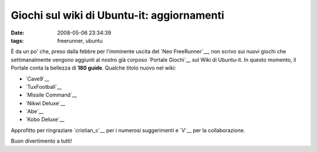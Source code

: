 Giochi sul wiki di Ubuntu-it: aggiornamenti
===========================================

:date: 2008-05-06 23:34:39
:tags: freerunner, ubuntu

È da un po' che, preso dalla febbre per l'imminente uscita del 
`Neo FreeRunner`__, non scrivo sui nuovi giochi che settimanalmente
vengono aggiunti al nostro già corposo `Portale Giochi`__ sul Wiki di
Ubuntu-it. In questo momento, il Portale conta la bellezza di 
**180 guide**. Qualche titolo nuovo nel wiki:

-  `Cave9`__
-  `TuxFootball`__
-  `Missile Command`__
-  `Nikwi Deluxe`__
-  `Abe`__
-  `Kobo Deluxe`__

Approfitto per ringraziare `cristian_c`__ per i numerosi suggerimenti e
`V`__ per la collaborazione.

Buon divertimento a tutti!

.. _Neo FreeRunner: http://fradeve.org/2008/04/neo-freerunner-il-video-e-le-foto.html
.. _Portale Giochi: http://wiki.ubuntu-it.org/Giochi
.. _Cave9: http://wiki.ubuntu-it.org/Giochi/Simulazione/Cave9
.. _TuxFootball: http://wiki.ubuntu-it.org/Giochi/Sport/TuxFootball
.. _Missile Command: http://wiki.ubuntu-it.org/Giochi/Puzzle/MissileCommand
.. _Nikwi Deluxe: http://wiki.ubuntu-it.org/Giochi/Puzzle/NikwiDeluxe
.. _Abe: http://wiki.ubuntu-it.org/Giochi/Puzzle/Abe
.. _Kobo Deluxe: http://wiki.ubuntu-it.org/Giochi/Puzzle/KoboDeluxe
.. _cristian_c: http://forum.ubuntu-it.org/index.php?action=profile;u=32908
.. _V: http://wiki.ubuntu-it.org/RiccardoFilippone
